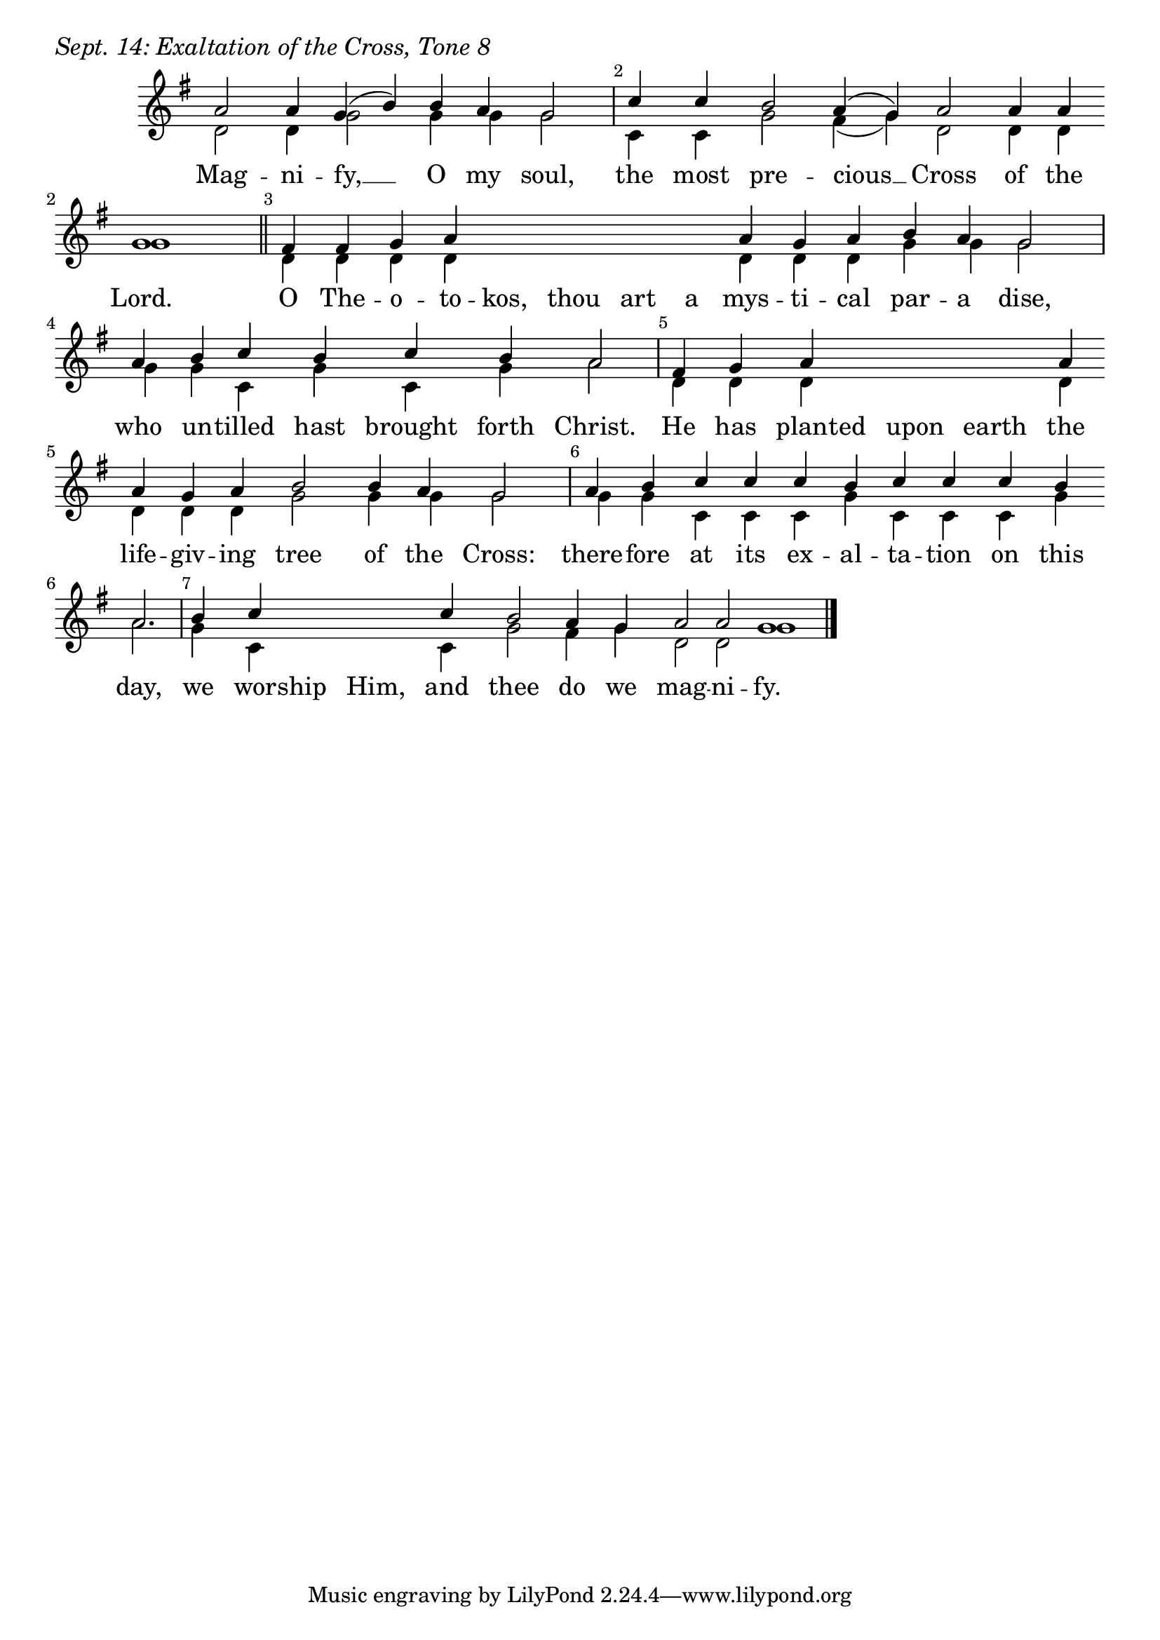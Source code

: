 \version "2.24.4"

keyTime = { \key g \major}

cadenzaMeasure = {
  \cadenzaOff
  \partial 1024 s1024
  \cadenzaOn
}

SopMusic    = \relative { 
    \override Score.BarNumber.break-visibility = ##(#f #t #t)
    \cadenzaOn
    a'2 a4 g( b) b a g2 \cadenzaMeasure
    c4 c b2 a4( g) a2 a4 a \break g1 \cadenzaMeasure \section
    fis4 fis g a \hideNotes a a a a \unHideNotes a g a b a g2 \cadenzaMeasure
    a4 b c b c b a2 \cadenzaMeasure
    fis4 g a \hideNotes a a a \unHideNotes a \break a g a b2 b4 a g2 \cadenzaMeasure
    a4 b c c c b c c c b \break a2. \cadenzaMeasure
    b4 c \hideNotes c c \unHideNotes c b2 a4 g a2 a g1 \cadenzaMeasure \fine
}

BassMusic   = \relative {
    \override Score.BarNumber.break-visibility = ##(#f #t #t)
    \cadenzaOn
    d'2 d4 g2 g4 g g2 \cadenzaMeasure
    c,4 c g'2 fis4( g) d2 d4 d4 g1 \cadenzaMeasure
    d4 d d d \hideNotes d d d d \unHideNotes d d d g g g2 \cadenzaMeasure
    g4 g c, g' c, g' a2 \cadenzaMeasure
    d,4 d d \hideNotes d d d \unHideNotes d d d d g2 g4 g g2 \cadenzaMeasure
    g4 g c, c c g' c, c c g' a2. \cadenzaMeasure
    g4 c, \hideNotes c c \unHideNotes c g'2 fis4 g d2 d g1 \cadenzaMeasure \fine

    
}

VerseOne = \lyricmode {
    Mag -- ni -- fy, __ O my soul,
    the most pre -- cious __ Cross of the Lord.
    O The -- o -- to -- kos, thou art a mys -- ti -- cal par -- a dise,
    who un -- tilled hast brought forth Christ.
    He has plant -- ed upon earth the life -- giv -- ing tree of the Cross:
    there -- fore at its ex -- al -- ta -- tion on this day,
    we wor -- ship Him, and thee do we mag -- ni -- fy.
    }



\score {
    \header {
        piece = \markup {\large \italic "Sept. 14: Exaltation of the Cross, Tone 8"}
    }
    \new Staff
    % \with {midiInstrument = "choir aahs"} 
    <<
        \clef "treble"
        \new Voice = "Sop"  { \voiceOne \keyTime \SopMusic}
        \new Voice = "Bass" { \voiceTwo \BassMusic }
        \new Lyrics \lyricsto "Sop" { \VerseOne }
    >>
        
    \layout {
        ragged-last = ##t
        \context {
            \Staff
                \remove Time_signature_engraver
                \override SpacingSpanner.common-shortest-duration = #(ly:make-moment 1/16)


        }
        \context {
            \Lyrics
                \override LyricSpace.minimum-distance = #2.0
                \override LyricText.font-size = #1.5
        }
    }
    \midi {
        \tempo 4 = 180
    }
}





